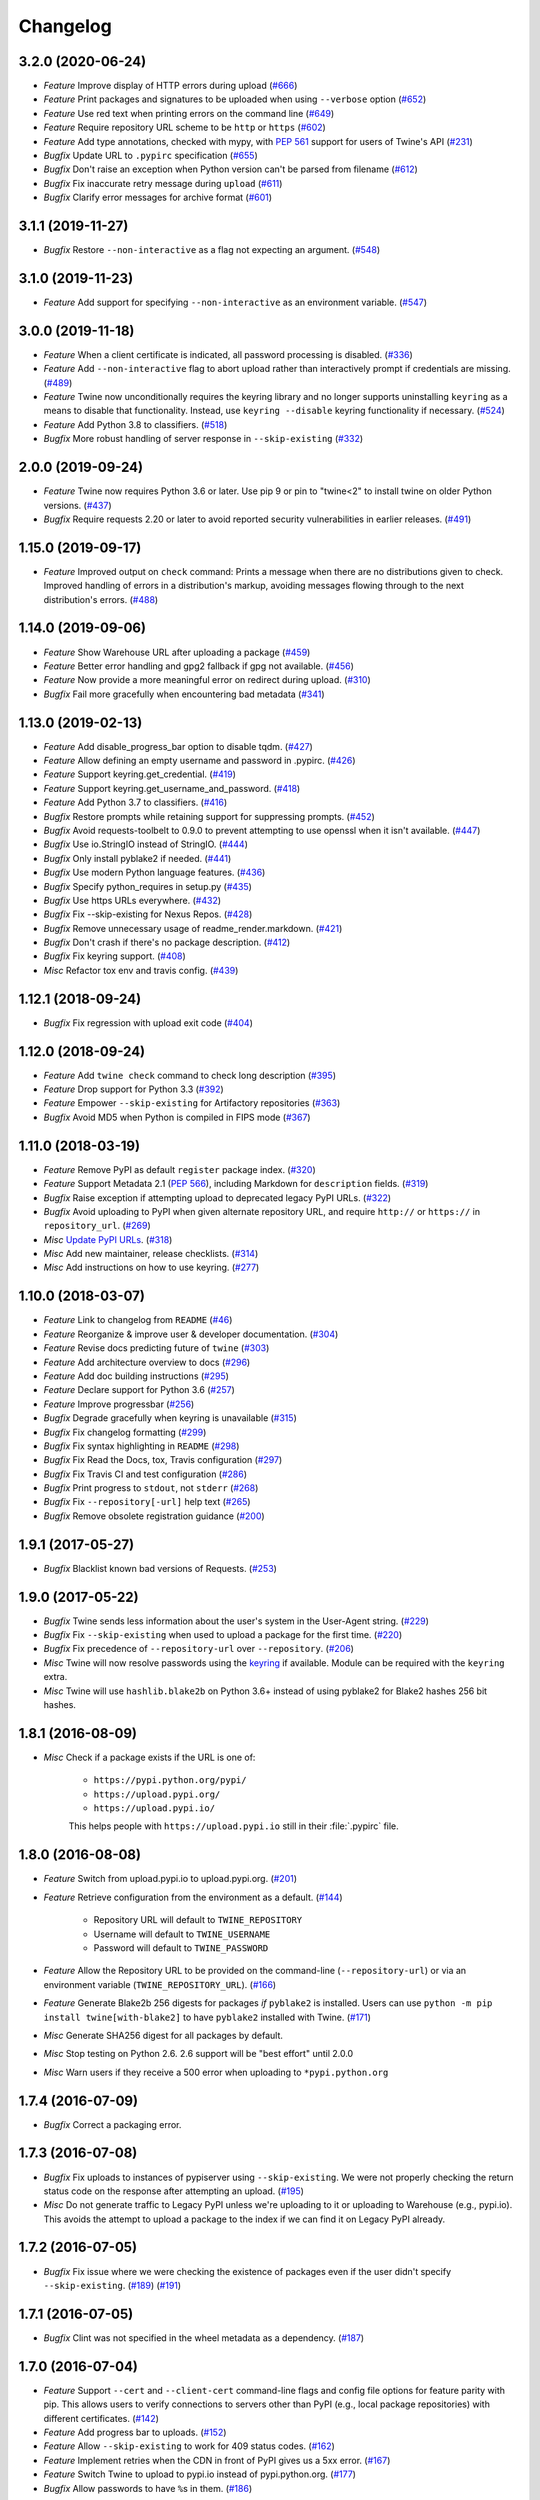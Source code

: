 =========
Changelog
=========

3.2.0 (2020-06-24)
------------------

- *Feature* Improve display of HTTP errors during upload (`#666 <https://github.com/pypa/twine/issues/666>`_)
- *Feature* Print packages and signatures to be uploaded when using ``--verbose`` option (`#652 <https://github.com/pypa/twine/issues/652>`_)
- *Feature* Use red text when printing errors on the command line (`#649 <https://github.com/pypa/twine/issues/649>`_)
- *Feature* Require repository URL scheme to be ``http`` or ``https`` (`#602 <https://github.com/pypa/twine/issues/602>`_)
- *Feature* Add type annotations, checked with mypy, with :pep:`561` support for users of Twine's API (`#231 <https://github.com/pypa/twine/issues/231>`_)
- *Bugfix* Update URL to ``.pypirc`` specification (`#655 <https://github.com/pypa/twine/issues/655>`_)
- *Bugfix* Don't raise an exception when Python version can't be parsed from filename (`#612 <https://github.com/pypa/twine/issues/612>`_)
- *Bugfix* Fix inaccurate retry message during ``upload`` (`#611 <https://github.com/pypa/twine/issues/611>`_)
- *Bugfix* Clarify error messages for archive format (`#601 <https://github.com/pypa/twine/issues/601>`_)

3.1.1 (2019-11-27)
------------------

- *Bugfix* Restore ``--non-interactive`` as a flag not expecting an argument. (`#548 <https://github.com/pypa/twine/issues/548>`_)

3.1.0 (2019-11-23)
------------------

- *Feature* Add support for specifying ``--non-interactive`` as an environment variable. (`#547 <https://github.com/pypa/twine/issues/547>`_)

3.0.0 (2019-11-18)
------------------

- *Feature* When a client certificate is indicated, all password processing is disabled. (`#336 <https://github.com/pypa/twine/issues/336>`_)
- *Feature* Add ``--non-interactive`` flag to abort upload rather than interactively prompt if credentials are missing. (`#489 <https://github.com/pypa/twine/issues/489>`_)
- *Feature* Twine now unconditionally requires the keyring library and no longer supports uninstalling ``keyring`` as a means to disable that functionality. Instead, use ``keyring --disable`` keyring functionality if necessary. (`#524 <https://github.com/pypa/twine/issues/524>`_)
- *Feature* Add Python 3.8 to classifiers. (`#518 <https://github.com/pypa/twine/issues/518>`_)
- *Bugfix* More robust handling of server response in ``--skip-existing`` (`#332 <https://github.com/pypa/twine/issues/332>`_)

2.0.0 (2019-09-24)
------------------

- *Feature* Twine now requires Python 3.6 or later. Use pip 9 or pin to "twine<2" to install twine on older Python versions. (`#437 <https://github.com/pypa/twine/issues/437>`_)
- *Bugfix* Require requests 2.20 or later to avoid reported security vulnerabilities in earlier releases. (`#491 <https://github.com/pypa/twine/issues/491>`_)

1.15.0 (2019-09-17)
-------------------

- *Feature* Improved output on ``check`` command: Prints a message when there are no distributions given to check. Improved handling of errors in a distribution's markup, avoiding messages flowing through to the next distribution's errors. (`#488 <https://github.com/pypa/twine/issues/488>`_)

1.14.0 (2019-09-06)
-------------------

- *Feature* Show Warehouse URL after uploading a package (`#459 <https://github.com/pypa/twine/issues/459>`_)
- *Feature* Better error handling and gpg2 fallback if gpg not available. (`#456 <https://github.com/pypa/twine/issues/456>`_)
- *Feature* Now provide a more meaningful error on redirect during upload. (`#310 <https://github.com/pypa/twine/issues/310>`_)
- *Bugfix* Fail more gracefully when encountering bad metadata (`#341 <https://github.com/pypa/twine/issues/341>`_)

1.13.0 (2019-02-13)
-------------------

- *Feature* Add disable_progress_bar option to disable tqdm. (`#427 <https://github.com/pypa/twine/issues/427>`_)
- *Feature* Allow defining an empty username and password in .pypirc. (`#426 <https://github.com/pypa/twine/issues/426>`_)
- *Feature* Support keyring.get_credential. (`#419 <https://github.com/pypa/twine/issues/419>`_)
- *Feature* Support keyring.get_username_and_password. (`#418 <https://github.com/pypa/twine/issues/418>`_)
- *Feature* Add Python 3.7 to classifiers. (`#416 <https://github.com/pypa/twine/issues/416>`_)
- *Bugfix* Restore prompts while retaining support for suppressing prompts. (`#452 <https://github.com/pypa/twine/issues/452>`_)
- *Bugfix* Avoid requests-toolbelt to 0.9.0 to prevent attempting to use openssl when it isn't available. (`#447 <https://github.com/pypa/twine/issues/447>`_)
- *Bugfix* Use io.StringIO instead of StringIO. (`#444 <https://github.com/pypa/twine/issues/444>`_)
- *Bugfix* Only install pyblake2 if needed. (`#441 <https://github.com/pypa/twine/issues/441>`_)
- *Bugfix* Use modern Python language features. (`#436 <https://github.com/pypa/twine/issues/436>`_)
- *Bugfix* Specify python_requires in setup.py (`#435 <https://github.com/pypa/twine/issues/435>`_)
- *Bugfix* Use https URLs everywhere. (`#432 <https://github.com/pypa/twine/issues/432>`_)
- *Bugfix* Fix --skip-existing for Nexus Repos. (`#428 <https://github.com/pypa/twine/issues/428>`_)
- *Bugfix* Remove unnecessary usage of readme_render.markdown. (`#421 <https://github.com/pypa/twine/issues/421>`_)
- *Bugfix* Don't crash if there's no package description. (`#412 <https://github.com/pypa/twine/issues/412>`_)
- *Bugfix* Fix keyring support. (`#408 <https://github.com/pypa/twine/issues/408>`_)
- *Misc* Refactor tox env and travis config. (`#439 <https://github.com/pypa/twine/issues/439>`_)

1.12.1 (2018-09-24)
-------------------

- *Bugfix* Fix regression with upload exit code (`#404 <https://github.com/pypa/twine/issues/404>`_)

1.12.0 (2018-09-24)
-------------------

- *Feature* Add ``twine check`` command to check long description (`#395 <https://github.com/pypa/twine/issues/395>`_)
- *Feature* Drop support for Python 3.3 (`#392 <https://github.com/pypa/twine/issues/392>`_)
- *Feature* Empower ``--skip-existing`` for Artifactory repositories (`#363 <https://github.com/pypa/twine/issues/363>`_)
- *Bugfix* Avoid MD5 when Python is compiled in FIPS mode (`#367 <https://github.com/pypa/twine/issues/367>`_)

1.11.0 (2018-03-19)
-------------------

- *Feature* Remove PyPI as default ``register`` package index. (`#320 <https://github.com/pypa/twine/issues/320>`_)
- *Feature* Support Metadata 2.1 (:pep:`566`), including Markdown for ``description`` fields. (`#319 <https://github.com/pypa/twine/issues/319>`_)
- *Bugfix* Raise exception if attempting upload to deprecated legacy PyPI URLs. (`#322 <https://github.com/pypa/twine/issues/322>`_)
- *Bugfix* Avoid uploading to PyPI when given alternate repository URL, and require ``http://`` or ``https://`` in ``repository_url``. (`#269 <https://github.com/pypa/twine/issues/269>`_)
- *Misc* `Update PyPI URLs <https://packaging.python.org/guides/migrating-to-pypi-org/>`_. (`#318 <https://github.com/pypa/twine/issues/318>`_)
- *Misc* Add new maintainer, release checklists. (`#314 <https://github.com/pypa/twine/issues/314>`_)
- *Misc* Add instructions on how to use keyring. (`#277 <https://github.com/pypa/twine/issues/277>`_)

1.10.0 (2018-03-07)
-------------------

- *Feature* Link to changelog from ``README`` (`#46 <https://github.com/pypa/twine/issues/46>`_)
- *Feature* Reorganize & improve user & developer documentation. (`#304 <https://github.com/pypa/twine/issues/304>`_)
- *Feature* Revise docs predicting future of ``twine`` (`#303 <https://github.com/pypa/twine/issues/303>`_)
- *Feature* Add architecture overview to docs (`#296 <https://github.com/pypa/twine/issues/296>`_)
- *Feature* Add doc building instructions (`#295 <https://github.com/pypa/twine/issues/295>`_)
- *Feature* Declare support for Python 3.6 (`#257 <https://github.com/pypa/twine/issues/257>`_)
- *Feature* Improve progressbar (`#256 <https://github.com/pypa/twine/issues/256>`_)
- *Bugfix* Degrade gracefully when keyring is unavailable (`#315 <https://github.com/pypa/twine/issues/315>`_)
- *Bugfix* Fix changelog formatting (`#299 <https://github.com/pypa/twine/issues/299>`_)
- *Bugfix* Fix syntax highlighting in ``README`` (`#298 <https://github.com/pypa/twine/issues/298>`_)
- *Bugfix* Fix Read the Docs, tox, Travis configuration (`#297 <https://github.com/pypa/twine/issues/297>`_)
- *Bugfix* Fix Travis CI and test configuration (`#286 <https://github.com/pypa/twine/issues/286>`_)
- *Bugfix* Print progress to ``stdout``, not ``stderr`` (`#268 <https://github.com/pypa/twine/issues/268>`_)
- *Bugfix* Fix ``--repository[-url]`` help text (`#265 <https://github.com/pypa/twine/issues/265>`_)
- *Bugfix* Remove obsolete registration guidance (`#200 <https://github.com/pypa/twine/issues/200>`_)

1.9.1 (2017-05-27)
------------------

- *Bugfix* Blacklist known bad versions of Requests. (`#253 <https://github.com/pypa/twine/issues/253>`_)

1.9.0 (2017-05-22)
------------------

- *Bugfix* Twine sends less information about the user's system in the User-Agent string. (`#229 <https://github.com/pypa/twine/issues/229>`_)
- *Bugfix* Fix ``--skip-existing`` when used to upload a package for the first time. (`#220 <https://github.com/pypa/twine/issues/220>`_)
- *Bugfix* Fix precedence of ``--repository-url`` over ``--repository``. (`#206 <https://github.com/pypa/twine/issues/206>`_)
- *Misc* Twine will now resolve passwords using the `keyring <https://pypi.org/project/keyring/>`_ if available. Module can be required with the ``keyring`` extra.
- *Misc* Twine will use ``hashlib.blake2b`` on Python 3.6+ instead of using pyblake2 for Blake2 hashes 256 bit hashes.

1.8.1 (2016-08-09)
------------------

- *Misc* Check if a package exists if the URL is one of:

    * ``https://pypi.python.org/pypi/``
    * ``https://upload.pypi.org/``
    * ``https://upload.pypi.io/``

    This helps people with ``https://upload.pypi.io`` still in their
    :file:`.pypirc` file.


1.8.0 (2016-08-08)
------------------

- *Feature* Switch from upload.pypi.io to upload.pypi.org. (`#201 <https://github.com/pypa/twine/issues/201>`_)
- *Feature* Retrieve configuration from the environment as a default. (`#144 <https://github.com/pypa/twine/issues/144>`_)

    * Repository URL will default to ``TWINE_REPOSITORY``
    * Username will default to ``TWINE_USERNAME``
    * Password will default to ``TWINE_PASSWORD``

- *Feature* Allow the Repository URL to be provided on the command-line (``--repository-url``) or via an environment variable (``TWINE_REPOSITORY_URL``). (`#166 <https://github.com/pypa/twine/issues/166>`_)
- *Feature* Generate Blake2b 256 digests for packages *if* ``pyblake2`` is installed. Users can use ``python -m pip install twine[with-blake2]`` to have ``pyblake2`` installed with Twine. (`#171 <https://github.com/pypa/twine/issues/171>`_)
- *Misc* Generate SHA256 digest for all packages by default.
- *Misc* Stop testing on Python 2.6. 2.6 support will be "best effort" until 2.0.0
- *Misc* Warn users if they receive a 500 error when uploading to ``*pypi.python.org``

1.7.4 (2016-07-09)
------------------

- *Bugfix* Correct a packaging error.

1.7.3 (2016-07-08)
------------------

- *Bugfix* Fix uploads to instances of pypiserver using ``--skip-existing``. We were not properly checking the return status code on the response after attempting an upload. (`#195 <https://github.com/pypa/twine/issues/195>`_)
- *Misc* Do not generate traffic to Legacy PyPI unless we're uploading to it or uploading to Warehouse (e.g., pypi.io). This avoids the attempt to upload a package to the index if we can find it on Legacy PyPI already.

1.7.2 (2016-07-05)
------------------

- *Bugfix* Fix issue where we were checking the existence of packages even if the user didn't specify ``--skip-existing``. (`#189 <https://github.com/pypa/twine/issues/189>`_) (`#191 <https://github.com/pypa/twine/issues/191>`_)

1.7.1 (2016-07-05)
------------------

- *Bugfix* Clint was not specified in the wheel metadata as a dependency. (`#187 <https://github.com/pypa/twine/issues/187>`_)

1.7.0 (2016-07-04)
------------------

- *Feature* Support ``--cert`` and ``--client-cert`` command-line flags and config file options for feature parity with pip. This allows users to verify connections to servers other than PyPI (e.g., local package repositories) with different certificates. (`#142 <https://github.com/pypa/twine/issues/142>`_)
- *Feature* Add progress bar to uploads. (`#152 <https://github.com/pypa/twine/issues/152>`_)
- *Feature* Allow ``--skip-existing`` to work for 409 status codes. (`#162 <https://github.com/pypa/twine/issues/162>`_)
- *Feature* Implement retries when the CDN in front of PyPI gives us a 5xx error. (`#167 <https://github.com/pypa/twine/issues/167>`_)
- *Feature* Switch Twine to upload to pypi.io instead of pypi.python.org. (`#177 <https://github.com/pypa/twine/issues/177>`_)
- *Bugfix* Allow passwords to have ``%``\ s in them. (`#186 <https://github.com/pypa/twine/issues/186>`_)

1.6.5 (2015-12-16)
------------------

- *Bugfix* Bump requests-toolbelt version to ensure we avoid ConnectionErrors (`#155 <https://github.com/pypa/twine/issues/155>`_)

1.6.4 (2015-10-27)
------------------

- *Bugfix* Paths with hyphens in them break the Wheel regular expression. (`#145 <https://github.com/pypa/twine/issues/145>`_)
- *Bugfix* Exception while accessing the ``repository`` key (sic) when raising a redirect exception. (`#146 <https://github.com/pypa/twine/issues/146>`_)

1.6.3 (2015-10-05)
------------------

- *Bugfix* Uploading signatures was broken due to the pull request that added large file support via ``requests-toolbelt``. This caused a 500 error on PyPI and prevented package and signature upload in twine 1.6.0 (`137`, `140`)

1.6.2 (2015-09-28)
------------------

- *Bugfix* Upload signatures with packages appropriately (`#132 <https://github.com/pypa/twine/issues/132>`_)

    As part of the refactor for the 1.6.0 release, we were using the wrong
    name to find the signature file.

    This also uncovered a bug where if you're using twine in a situation where
    ``*`` is not expanded by your shell, we might also miss uploading
    signatures to PyPI. Both were fixed as part of this.


1.6.1 (2015-09-18)
------------------

- *Bugfix* Fix signing support for uploads (`#130 <https://github.com/pypa/twine/issues/130>`_)

1.6.0 (2015-09-14)
------------------

- *Feature* Allow the user to specify the location of their :file:`.pypirc` (`#97 <https://github.com/pypa/twine/issues/97>`_)
- *Feature* Support registering new packages with ``twine register`` (`#8 <https://github.com/pypa/twine/issues/8>`_)
- *Feature* Add the ``--skip-existing`` flag to ``twine upload`` to allow users to skip releases that already exist on PyPI. (`#115 <https://github.com/pypa/twine/issues/115>`_)
- *Feature* Upload wheels first to PyPI (`#106 <https://github.com/pypa/twine/issues/106>`_)
- *Feature* Large file support via the ``requests-toolbelt`` (`#104 <https://github.com/pypa/twine/issues/104>`_)
- *Bugfix* Raise an exception on redirects (`#92 <https://github.com/pypa/twine/issues/92>`_)
- *Bugfix* Work around problems with Windows when using ``getpass.getpass`` (`#116 <https://github.com/pypa/twine/issues/116>`_)
- *Bugfix* Warnings triggered by pkginfo searching for ``PKG-INFO`` files should no longer be user visible. (`#114 <https://github.com/pypa/twine/issues/114>`_)
- *Bugfix* Provide more helpful messages if :file:`.pypirc` is out of date. (`#111 <https://github.com/pypa/twine/issues/111>`_)

1.5.0 (2015-03-10)
------------------

- *Feature* Support commands not named "gpg" for signing (`#29 <https://github.com/pypa/twine/issues/29>`_)
- *Bugfix* Display information about the version of setuptools installed (`#85 <https://github.com/pypa/twine/issues/85>`_)
- *Bugfix* Support deprecated pypirc file format (`#61 <https://github.com/pypa/twine/issues/61>`_)
- *Misc* Add lower-limit to requests dependency

1.4.0 (2014-12-12)
------------------

- *Feature* Switch to a git style dispatching for the commands to enable simpler commands and programmatic invocation. (`#6 <https://github.com/pypa/twine/issues/6>`_)
- *Feature* Parse :file:`~/.pypirc` ourselves and use ``subprocess`` instead of the ``distutils.spawn`` module. (`#13 <https://github.com/pypa/twine/issues/13>`_)
- *Bugfix* Expand globs and check for existence of dists to upload (`#65 <https://github.com/pypa/twine/issues/65>`_)
- *Bugfix* Fix issue uploading packages with ``_``\ s in the name (`#47 <https://github.com/pypa/twine/issues/47>`_)
- *Bugfix* List registered commands in help text (`#34 <https://github.com/pypa/twine/issues/34>`_)
- *Bugfix* Use ``pkg_resources`` to load registered commands (`#32 <https://github.com/pypa/twine/issues/32>`_)
- *Bugfix* Prevent ResourceWarning from being shown (`#28 <https://github.com/pypa/twine/issues/28>`_)
- *Bugfix* Add support for uploading Windows installers (`#26 <https://github.com/pypa/twine/issues/26>`_)

1.3.0 (2014-03-31)
------------------

- *Feature* Additional functionality.

1.2.2 (2013-10-03)
------------------

- *Feature* Basic functionality.
